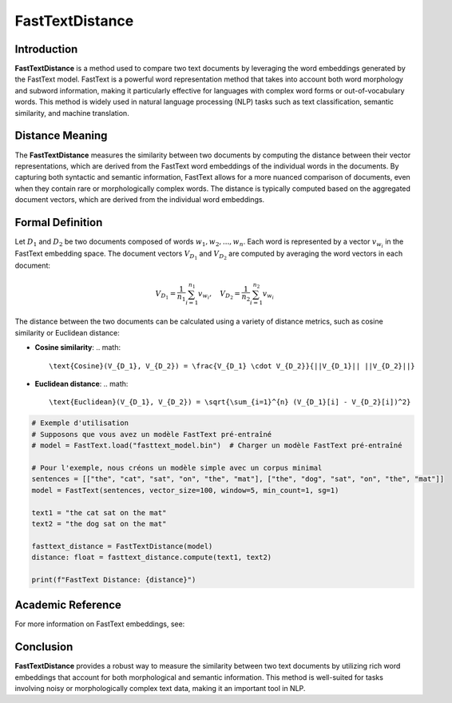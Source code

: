 FastTextDistance
=================

Introduction
------------
**FastTextDistance** is a method used to compare two text documents by leveraging the word embeddings generated by the FastText model. FastText is a powerful word representation method that takes into account both word morphology and subword information, making it particularly effective for languages with complex word forms or out-of-vocabulary words. This method is widely used in natural language processing (NLP) tasks such as text classification, semantic similarity, and machine translation.

Distance Meaning
----------------
The **FastTextDistance** measures the similarity between two documents by computing the distance between their vector representations, which are derived from the FastText word embeddings of the individual words in the documents. By capturing both syntactic and semantic information, FastText allows for a more nuanced comparison of documents, even when they contain rare or morphologically complex words. The distance is typically computed based on the aggregated document vectors, which are derived from the individual word embeddings.

Formal Definition
-----------------
Let :math:`D_1` and :math:`D_2` be two documents composed of words :math:`w_1, w_2, ..., w_n`. Each word is represented by a vector :math:`v_{w_i}` in the FastText embedding space. The document vectors :math:`V_{D_1}` and :math:`V_{D_2}` are computed by averaging the word vectors in each document:

.. math::
   V_{D_1} = \frac{1}{n_1} \sum_{i=1}^{n_1} v_{w_i}, \quad V_{D_2} = \frac{1}{n_2} \sum_{i=1}^{n_2} v_{w_i}

The distance between the two documents can be calculated using a variety of distance metrics, such as cosine similarity or Euclidean distance:

- **Cosine similarity**:
  .. math::
      \text{Cosine}(V_{D_1}, V_{D_2}) = \frac{V_{D_1} \cdot V_{D_2}}{||V_{D_1}|| ||V_{D_2}||}

- **Euclidean distance**:
  .. math::
      \text{Euclidean}(V_{D_1}, V_{D_2}) = \sqrt{\sum_{i=1}^{n} (V_{D_1}[i] - V_{D_2}[i])^2}

.. code-block:: python

   # Exemple d'utilisation
   # Supposons que vous avez un modèle FastText pré-entraîné
   # model = FastText.load("fasttext_model.bin")  # Charger un modèle FastText pré-entraîné

   # Pour l'exemple, nous créons un modèle simple avec un corpus minimal
   sentences = [["the", "cat", "sat", "on", "the", "mat"], ["the", "dog", "sat", "on", "the", "mat"]]
   model = FastText(sentences, vector_size=100, window=5, min_count=1, sg=1)

   text1 = "the cat sat on the mat"
   text2 = "the dog sat on the mat"

   fasttext_distance = FastTextDistance(model)
   distance: float = fasttext_distance.compute(text1, text2)

   print(f"FastText Distance: {distance}")

Academic Reference
------------------
For more information on FastText embeddings, see:


Conclusion
----------
**FastTextDistance** provides a robust way to measure the similarity between two text documents by utilizing rich word embeddings that account for both morphological and semantic information. This method is well-suited for tasks involving noisy or morphologically complex text data, making it an important tool in NLP.
